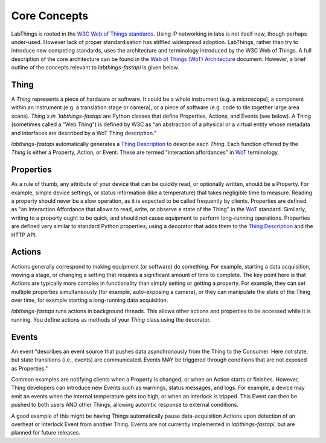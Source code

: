 Core Concepts
=============

LabThings is rooted in the `W3C Web of Things standards <WoT>`_. Using IP networking in labs is not itself new, though perhaps under-used. However lack of proper standardisation has stiffled widespread adoption. LabThings, rather than try to introduce new competing standards, uses the architecture and terminology introduced by the W3C Web of Things. A full description of the core architecture can be found in the `Web of Things (WoT) Architecture <https://www.w3.org/TR/wot-architecture/#sec-wot-architecture>`_ document. However, a brief outline of the concepts relevant to `labthings-fastapi` is given below.

Thing
---------

A `Thing` represents a piece of hardware or software. It could be a whole instrument (e.g. a microscope), a component within an instrument (e.g. a translation stage or camera), or a piece of software (e.g. code to tile together large area scans). `Thing`s in `labthings-fastapi` are Python classes that define Properties, Actions, and Events (see below). A Thing (sometimes called a "Web Thing") is defined by W3C as "an abstraction of a physical or a virtual entity whose metadata and interfaces are described by a WoT Thing description."

`labthings-fastapi` automatically generates a `Thing Description`_ to describe each `Thing`. Each function offered by the `Thing` is either a Property, Action, or Event. These are termed "interaction affordances" in WoT_ terminology.

Properties
----------

As a rule of thumb, any attribute of your device that can be quickly read, or optionally written, should be a Property. For example, simple device settings, or status information (like a temperature) that takes negligible time to measure. Reading a property should never be a slow operation, as it is expected to be called frequently by clients. Properties are defined as "an Interaction Affordance that allows to read, write, or observe a state of the Thing" in the WoT_ standard. Similarly, writing to a property ought to be quick, and should not cause equipment to perform long-running operations. Properties are defined very similar to standard Python properties, using a decorator that adds them to the `Thing Description`_ and the HTTP API.

Actions
-------

Actions generally correspond to making equipment (or software) do something. For example, starting a data acquisition, moving a stage, or changing a setting that requires a significant amount of time to complete. The key point here is that Actions are typically more complex in functionality than simply setting or getting a property. For example, they can set multiple properties simultaneously (for example, auto-exposing a camera), or they can manipulate the state of the Thing over time, for example starting a long-running data acquisition.

`labthings-fastapi` runs actions in background threads. This allows other actions and properties to be accessed while it is running. You define actions as methods of your `Thing` class using the decorator.

Events
------

An event "describes an event source that pushes data asynchronously from the Thing to the Consumer. Here not state, but state transitions (i.e., events) are communicated. Events MAY be triggered through conditions that are not exposed as Properties."

Common examples are notifying clients when a Property is changed, or when an Action starts or finishes. However, Thing developers can introduce new Events such as warnings, status messages, and logs. For example, a device may emit an events when the internal temperature gets too high, or when an interlock is tripped. This Event can then be pushed to both users AND other Things, allowing automtic response to external conditions.

A good example of this might be having Things automatically pause data-acquisition Actions upon detection of an overheat or interlock Event from another Thing. Events are not currently implemented in `labthings-fastapi`, but are planned for future releases.

.. _WoT: https://www.w3.org/WoT/
.. _Thing Description: https://www.w3.org/TR/wot-thing-description/
